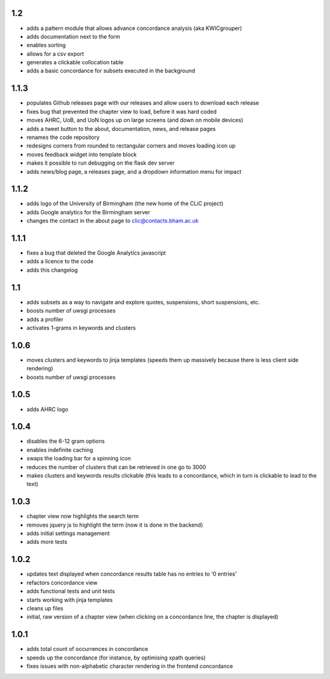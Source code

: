 1.2
---
* adds a pattern module that allows advance concordance analysis (aka KWICgrouper)
* adds documentation next to the form
* enables sorting
* allows for a csv export
* generates a clickable collocation table
* adds a basic concordance for subsets executed in the background

1.1.3
-----
* populates Github releases page with our releases and allow users to download each release
* fixes bug that prevented the chapter view to load, before it was hard coded
* moves AHRC, UoB, and UoN logos up on large screens (and down on mobile devices)
* adds a tweet button to the about, documentation, news, and release pages
* renames the code repository
* redesigns corners from rounded to rectangular corners and moves loading icon up
* moves feedback widget into template block
* makes it possible to run debugging on the flask dev server
* adds news/blog page, a releases page, and a dropdown information menu for impact

1.1.2
-----
* adds logo of the University of Birmingham (the new home of the CLiC project)
* adds Google analytics for the Birmingham server
* changes the contact in the about page to clic@contacts.bham.ac.uk

1.1.1
-----
* fixes a bug that deleted the Google Analytics javascript
* adds a licence to the code
* adds this changelog

1.1
---
* adds subsets as a way to navigate and explore quotes, suspensions, short suspensions, etc.
* boosts number of uwsgi processes
* adds a profiler
* activates 1-grams in keywords and clusters

1.0.6
-----
* moves clusters and keywords to jinja templates (speeds them up massively because
  there is less client side rendering)
* boosts number of uwsgi processes

1.0.5
-----
* adds AHRC logo

1.0.4
-----
* disables the 6-12 gram options
* enables indefinite caching
* swaps the loading bar for a spinning icon
* reduces the number of clusters that can be retrieved in one go to 3000
* makes clusters and keywords results clickable (this leads to a concordance,
  which in turn is clickable to lead to the text)

1.0.3
-----
* chapter view now highlights the search term
* removes jquery js to highlight the term (now it is done in the backend)
* adds initial settings management
* adds more tests

1.0.2
-----
* updates text displayed when concordance results table has no entries to '0 entries'
* refactors concordance view
* adds functional tests and unit tests
* starts working with jinja templates
* cleans up files
* initial, raw version of a chapter view (when clicking on a concordance line, the chapter is displayed)

1.0.1
-----
* adds total count of occurrences in concordance
* speeds up the concordance (for instance, by optimising xpath queries)
* fixes issues with non-alphabetic character rendering in the frontend concordance
